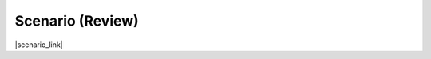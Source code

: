Scenario (Review)
================================================================================

|scenario_link|


.. |scenario_link| raw:: html

      <a href="../module2/lab2.html#scenario" target="_blank"> Click here to review the lab scenario that was covered earlier (opens in new browser tab) </a>
